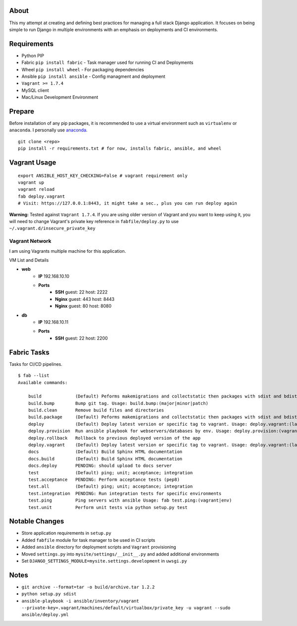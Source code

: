 About
=====
This my attempt at creating and defining best practices for managing a full stack Django application. It focuses on
being simple to run Django in multiple environments with an emphasis on deployments and CI environments.


Requirements
============

* Python PIP
* Fabric ``pip install fabric`` - Task manager used for running CI and Deployments
* Wheel ``pip install wheel`` - For packaging dependencies
* Ansible ``pip install ansible`` - Config managment and deployment
* ``Vagrant >= 1.7.4``
* MySQL client
* Mac/Linux Development Environment

Prepare
=======
Before installation of any pip packages, it is recommended to use a virtual environment such as ``virtualenv`` or ``anaconda``.
I personally use anaconda_.

::

    git clone <repo>
    pip install -r requirements.txt # for now, installs fabric, ansible, and wheel

Vagrant Usage
=============
::

    export ANSIBLE_HOST_KEY_CHECKING=False # vagrant requirement only
    vagrant up
    vagrant reload
    fab deploy.vagrant
    # Visit: https://127.0.0.1:8443, it might take a sec., plus you can run deploy again

**Warning:** Tested against ``Vagrant 1.7.4``. If you are using older version of Vagrant and you want to keep using it,
you will need to change Vagrant's private key reference in ``fabfile/deploy.py`` to use ``~/.vagrant.d/insecure_private_key``

---------------
Vagrant Network
---------------
I am using Vagrants multiple machine for this application.

VM List and Details

* **web**
    * **IP** 192.168.10.10
    * **Ports**
        * **SSH** guest: 22 host: 2222
        * **Nginx** guest: 443 host: 8443
        * **Nginx** guest: 80 host: 8080
* **db**
    * **IP** 192.168.10.11
    * **Ports**
        * **SSH** guest: 22 host: 2200


Fabric Tasks
============
Tasks for CI/CD pipelines.
::

    $ fab --list
    Available commands:

        build             (Default) Peforms makemigrations and collectstatic then packages with sdist and bdist_wheel
        build.bump        Bump git tag. Usage: build.bump:(major|minor|patch)
        build.clean       Remove build files and directories
        build.package     (Default) Peforms makemigrations and collectstatic then packages with sdist and bdist_wheel
        deploy            (Default) Deploy latest version or specific tag to vagrant. Usage: deploy.vagrant:(latest|#.#.#)
        deploy.provision  Run ansible playbook for webservers/databases by env. Usage: deploy.provision:(vagrant|prod)
        deploy.rollback   Rollback to previous deployed version of the app
        deploy.vagrant    (Default) Deploy latest version or specific tag to vagrant. Usage: deploy.vagrant:(latest|#.#.#)
        docs              (Default) Build Sphinx HTML documentation
        docs.build        (Default) Build Sphinx HTML documentation
        docs.deploy       PENDING: should upload to docs server
        test              (Default) ping; unit; acceptance; integration
        test.acceptance   PENDING: Perform acceptance tests (pep8)
        test.all          (Default) ping; unit; acceptance; integration
        test.integration  PENDING: Run integration tests for specific environments
        test.ping         Ping servers with ansible Usage: fab test.ping:(vagrant|env)
        test.unit         Perform unit tests via python setup.py test


Notable Changes
===============
* Store application requirements in ``setup.py``
* Added ``fabfile`` module for task manager to be used in CI scripts
* Added ``ansible`` directory for deployment scripts and ``Vagrant`` provisioning
* Moved ``settings.py`` into ``mysite/settings/__init__.py`` and added additional environments
* Set ``DJANGO_SETTINGS_MODULE=mysite.settings.development`` in ``uwsgi.py``

Notes
=====
* ``git archive --format=tar -o build/archive.tar 1.2.2``
* ``python setup.py sdist``
* ``ansible-playbook -i ansible/inventory/vagrant --private-key=.vagrant/machines/default/virtualbox/private_key -u vagrant --sudo ansible/deploy.yml``


.. _anaconda: http://continuum.io/downloads